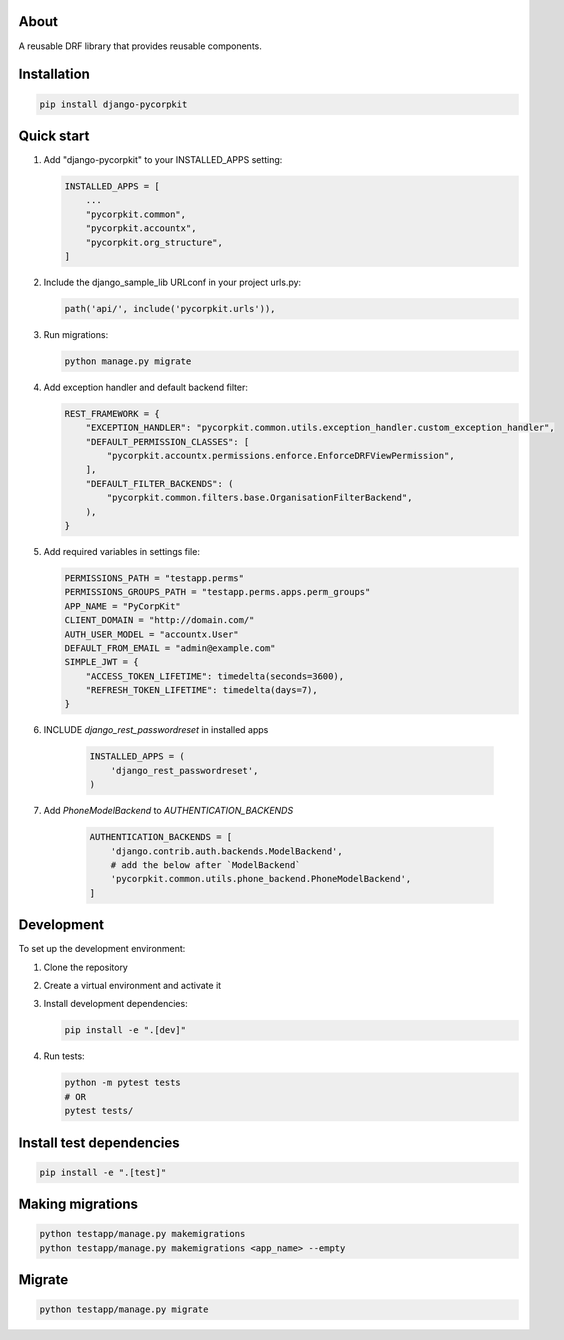 About
=====
A reusable DRF library that provides reusable components.

Installation
============
.. code-block:: bash

    pip install django-pycorpkit

Quick start
===========
1. Add "django-pycorpkit" to your INSTALLED_APPS setting:

   .. code-block:: python

       INSTALLED_APPS = [
           ...
           "pycorpkit.common",
           "pycorpkit.accountx",
           "pycorpkit.org_structure",
       ]

2. Include the django_sample_lib URLconf in your project urls.py:

   .. code-block:: python

       path('api/', include('pycorpkit.urls')),

3. Run migrations:

   .. code-block:: bash

       python manage.py migrate

4. Add exception handler and default backend filter:

   .. code-block:: python

       REST_FRAMEWORK = {
           "EXCEPTION_HANDLER": "pycorpkit.common.utils.exception_handler.custom_exception_handler",
           "DEFAULT_PERMISSION_CLASSES": [
               "pycorpkit.accountx.permissions.enforce.EnforceDRFViewPermission",
           ],
           "DEFAULT_FILTER_BACKENDS": (
               "pycorpkit.common.filters.base.OrganisationFilterBackend",
           ),
       }

5. Add required variables in settings file:

   .. code-block:: python

       PERMISSIONS_PATH = "testapp.perms"
       PERMISSIONS_GROUPS_PATH = "testapp.perms.apps.perm_groups"
       APP_NAME = "PyCorpKit"
       CLIENT_DOMAIN = "http://domain.com/"
       AUTH_USER_MODEL = "accountx.User"
       DEFAULT_FROM_EMAIL = "admin@example.com"
       SIMPLE_JWT = {
           "ACCESS_TOKEN_LIFETIME": timedelta(seconds=3600),
           "REFRESH_TOKEN_LIFETIME": timedelta(days=7),
       }

6. INCLUDE `django_rest_passwordreset` in installed apps

    .. code-block:: python

        INSTALLED_APPS = (
            'django_rest_passwordreset',
        )

7. Add `PhoneModelBackend` to `AUTHENTICATION_BACKENDS`

    .. code-block:: python
    
        AUTHENTICATION_BACKENDS = [
            'django.contrib.auth.backends.ModelBackend',
            # add the below after `ModelBackend`
            'pycorpkit.common.utils.phone_backend.PhoneModelBackend',
        ]


Development
===========
To set up the development environment:

1. Clone the repository
2. Create a virtual environment and activate it
3. Install development dependencies:

   .. code-block:: bash

       pip install -e ".[dev]"

4. Run tests:

   .. code-block:: bash

       python -m pytest tests
       # OR
       pytest tests/

Install test dependencies
=========================
.. code-block:: bash

    pip install -e ".[test]"

Making migrations
=================
.. code-block:: bash

    python testapp/manage.py makemigrations
    python testapp/manage.py makemigrations <app_name> --empty

Migrate
=======
.. code-block:: bash

    python testapp/manage.py migrate